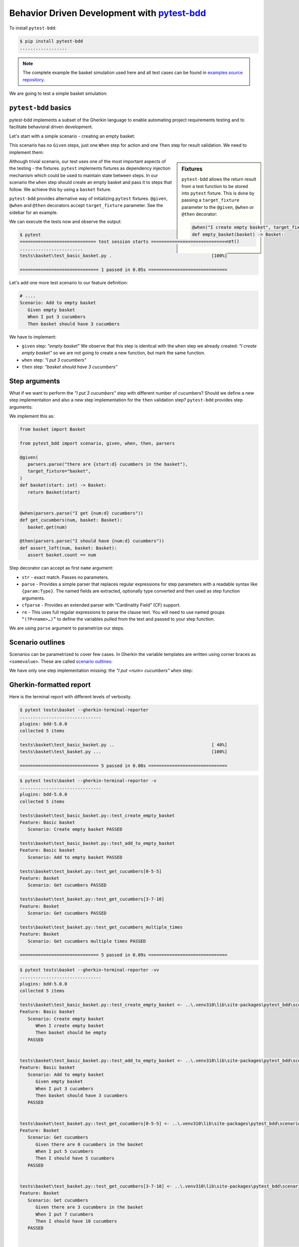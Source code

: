 Behavior Driven Development with `pytest-bdd`_
================================================

To install ``pytest-bdd``:

.. code-block:: console

   $ pip install pytest-bdd
   ..................

.. note::

   The complete example the basket simulation used here and all test cases can be found in `examples source repository`_.

We are going to test a simple basket simulation:

.. code-block:: python
   :caption: basket.py

   class Basket:
      count: int

      def __init__(self, count=None) -> None:
         self.count = count or 0

      def get(self, count):
         if count <= 0:
               raise ValueError(f"Cannot give zero or negative number of cucumbers.")
         if self.count >= count:
               self.count -= count
         else:
               raise ValueError(
                  f"Cannot give you {count} cucumbers. There {self.count} left."
               )
         return count

      def put(self, count):
         if count <= 0:
               raise ValueError(f"Cannot put zero or negative number of cucubmers.")
         self.count += count
         return count

``pytest-bdd`` basics
-----------------------------

pytest-bdd implements a subset of the Gherkin language to enable automating project requirements testing and to facilitate behavioral driven development.

Let's start with a simple scenario - creating an empty basket:

.. code-block:: gherkin
   :caption: feature/basic_basket.feature

   Feature: Basic basket
      Scenario: Create empty basket
         When I create empty basket
         Then basket should be empty

This scenario has no ``Given`` steps, just one ``When`` step for action and one ``Then`` step for result validation. We need to implement them:

.. code-block:: python
   :caption: test_basic_basket.py

   from .basket import Basket
   from pytest_bdd import scenario, given, when, then

   @pytest.fixture
   def basket() -> Basket:
      """Create empty basket."""
      return Basket()

   @scenario("feature/basic_basket.feature", "Create empty basket")
   def test_create_empty_basket():
      pass

   @when("I create empty basket")
   def empty_basket(basket):
      pass

   @then("basket should be empty")
   def assert_empty_basket(basket: Basket):
      assert basket.count == 0

.. sidebar:: Fixtures

   ``pytest-bdd`` allows the return result from a test function to be stored into ``pytest`` fixture. This is done by passing a ``target_fixture`` parameter to the ``@given``, ``@when`` or ``@then`` decorator:

   .. code-block:: python

      @when("I create empty basket", target_fixture="basket")
      def empty_basket(basket) -> Basket:
         return Basket()

Although trivial scenario, our test uses one of the most important aspects of the testing - the fixtures. ``pytest`` implements fixtures as dependency injection mechanism which could be used to maintain state between steps. In our scenario the ``when`` step should create an empty basket and pass it to steps that follow. We achieve this by using a ``basket`` fixture.

``pytest-bdd`` provides alternative way of initializing ``pytest`` fixtures. ``@given``, ``@when`` and ``@then`` decorators accept ``target_fixture`` parameter. See the sidebar for an example.

We can execute the tests now and observe the output:

.. code-block:: console

   $ pytest
   ============================= test session starts =============================
   ........................
   tests\basket\test_basic_basket.py .                                      [100%]

   ============================== 1 passed in 0.05s ==============================

Let's add one more test scenario to our feature definition:

.. code-block:: gherkin

   # ....
   Scenario: Add to empty basket
      Given empty basket
      When I put 3 cucumbers
      Then basket should have 3 cucumbers

We have to implement:

- ``given`` step: *"empty basket"*
  We observe that this step is identical with the ``when`` step we already created: *"I create empty basket"* so we are not going to create a new function, but mark the same function.
- ``when`` step: *"I put 3 cucumbers"*
- ``then`` step: *"basket should have 3 cucumbers"*

.. code-block:: python
   :caption: test_basic_basket.py

   # ...

   @scenario("feature/basic_basket.feature", "Add to empty basket")
   def test_add_to_empty_basket():
      pass

   @given("empty basket", target_fixture="basket")
   @when("I create empty basket", target_fixture="basket")
   def basket():
      return Basket()

   @when("I put 3 cucumbers")
   def put_3_cucumbers(basket: Basket):
      basket.put(3)

   @then("basket should have 3 cucumbers")
   def assert_basket_has_3_cucumbers(basket: Basket):
      assert basket.count == 3


Step arguments
------------------

What if we want to perform the *"I put 3 cucumbers"* step with different number of cucumbers? Should we define a new step implementation and also a new step implementation for the ``then`` validation step? ``pytest-bdd`` provides step arguments:

.. code-block:: gherkin
   :caption: basket.feature

   Feature: Basket
      Scenario: Get cucumbers multiple times
         Given there are 5 cucumbers in the basket
         When I get 1 cucumber
         And I get 3 cucumbers
         Then I should have 1 cucumbers

We implement this as:

.. code-block:: python

   from basket import Basket

   from pytest_bdd import scenario, given, when, then, parsers

   @given(
      parsers.parse("there are {start:d} cucumbers in the basket"),
      target_fixture="basket",
   )
   def basket(start: int) -> Basket:
      return Basket(start)


   @when(parsers.parse("I get {num:d} cucumbers"))
   def get_cucumbers(num, basket: Basket):
      basket.get(num)

   @then(parsers.parse("I should have {num:d} cucumbers"))
   def assert_left(num, basket: Basket):
      assert basket.count == num

Step decorator can accept as first ``name`` argument:

- ``str`` - exact match. Passes no parameters.
- ``parse`` - Provides a simple parser that replaces regular expressions for step parameters with a readable syntax like ``{param:Type}``. The named fields are extracted, optionally type converted and then used as step function arguments.
- ``cfparse`` - Provides an extended parser with “Cardinality Field” (CF) support.
- ``re`` - This uses full regular expressions to parse the clause text. You will need to use named groups ``“(?P<name>…)”`` to define the variables pulled from the text and passed to your step function.

We are using ``parse`` argument to parametrize our steps.


Scenario outlines
-------------------

Scenarios can be parametrized to cover few cases. In Gherkin the variable templates are written using corner braces as ``<somevalue>``. These are called `scenario outlines <https://behat.org/en/v3.0/user_guide/writing_scenarios.html#scenario-outlines>`__:

.. code-block::
   :caption: basket.feature

   # .........
   Scenario Outline: Get cucumbers
      Given there are <start> cucumbers in the basket
      When I put <num> cucumbers
      Then I should have <left> cucumbers

      Examples:
         | start | num | left |
         | 0     | 5   | 5    |
         | 3     | 7   | 10   |

We have only one step implementation missing: the *"I put <num> cucumbers"* ``when`` step:

.. code-block:: python
   :caption: basket.py

   @when(parsers.parse("I put {num:d} cucumbers"))
   def get_cucumbers(num, basket: Basket):
      basket.get(num)

Gherkin-formatted report
----------------------------

Here is the terminal report with different levels of verbosity.

.. code-block:: console

   $ pytest tests\basket --gherkin-terminal-reporter
   ...............................
   plugins: bdd-5.0.0
   collected 5 items

   tests\basket\test_basic_basket.py ..                                     [ 40%]
   tests\basket\test_basket.py ...                                          [100%]

   ============================== 5 passed in 0.08s ==============================


.. code-block:: console

   $ pytest tests\basket --gherkin-terminal-reporter -v
   ...............................
   plugins: bdd-5.0.0
   collected 5 items

   tests\basket\test_basic_basket.py::test_create_empty_basket
   Feature: Basic basket
      Scenario: Create empty basket PASSED

   tests\basket\test_basic_basket.py::test_add_to_empty_basket
   Feature: Basic basket
      Scenario: Add to empty basket PASSED

   tests\basket\test_basket.py::test_get_cucumbers[0-5-5]
   Feature: Basket
      Scenario: Get cucumbers PASSED

   tests\basket\test_basket.py::test_get_cucumbers[3-7-10]
   Feature: Basket
      Scenario: Get cucumbers PASSED

   tests\basket\test_basket.py::test_get_cucumbers_multiple_times
   Feature: Basket
      Scenario: Get cucumbers multiple times PASSED

   ============================== 5 passed in 0.09s ==============================


.. code-block:: console

   $ pytest tests\basket --gherkin-terminal-reporter -vv
   ...............................
   plugins: bdd-5.0.0
   collected 5 items

   tests\basket\test_basic_basket.py::test_create_empty_basket <- ..\.venv310\lib\site-packages\pytest_bdd\scenario.py
   Feature: Basic basket
      Scenario: Create empty basket
         When I create empty basket
         Then basket should be empty
      PASSED


   tests\basket\test_basic_basket.py::test_add_to_empty_basket <- ..\.venv310\lib\site-packages\pytest_bdd\scenario.py
   Feature: Basic basket
      Scenario: Add to empty basket
         Given empty basket
         When I put 3 cucumbers
         Then basket should have 3 cucumbers
      PASSED


   tests\basket\test_basket.py::test_get_cucumbers[0-5-5] <- ..\.venv310\lib\site-packages\pytest_bdd\scenario.py
   Feature: Basket
      Scenario: Get cucumbers
         Given there are 0 cucumbers in the basket
         When I put 5 cucumbers
         Then I should have 5 cucumbers
      PASSED


   tests\basket\test_basket.py::test_get_cucumbers[3-7-10] <- ..\.venv310\lib\site-packages\pytest_bdd\scenario.py
   Feature: Basket
      Scenario: Get cucumbers
         Given there are 3 cucumbers in the basket
         When I put 7 cucumbers
         Then I should have 10 cucumbers
      PASSED


   tests\basket\test_basket.py::test_get_cucumbers_multiple_times <- ..\.venv310\lib\site-packages\pytest_bdd\scenario.py
   Feature: Basket
      Scenario: Get cucumbers multiple times
         Given there are 5 cucumbers in the basket
         When I get 1 cucumber from the basket
         And I get 3 cucumbers from the basket
         Then I should have 1 cucumbers in the basket
      PASSED


   ============================== 5 passed in 0.11s ==============================


Cucumber JSON output
----------------------

.. code-block:: console

   $ pytest pytest tests\basket --cucumber-json=bdd-result.json
   ......................

.. code-block:: json
   :caption: bdd-result.json

   [{
         "keyword": "Feature",
         "uri": "basket\\feature/basic_basket.feature",
         "name": "Basic basket",
         "id": "basket\\feature/basic_basket.feature",
         "line": 1,
         "description": "",
         "tags": [],
         "elements": [{
                  "keyword": "Scenario",
                  "id": "test_create_empty_basket",
                  "name": "Create empty basket",
                  "line": 2,
                  "description": "",
                  "tags": [],
                  "type": "scenario",
                  "steps": [{
                           "keyword": "When",
                           "name": "I create empty basket",
                           "line": 3,
                           "match": {
                              "location": ""
                           },
                           "result": {
                              "status": "passed",
                              "duration": 116700
                           }
                     }, {
                           "keyword": "Then",
                           "name": "basket should be empty",
                           "line": 4,
                           "match": {
                              "location": ""
                           },
                           "result": {
                              "status": "passed",
                              "duration": 50299
                           }
                     }
                  ]
               }, {
                  "keyword": "Scenario",
                  "id": "test_add_to_empty_basket",
                  "name": "Add to empty basket",
                  "line": 6,
                  "description": "",
                  "tags": [],
                  "type": "scenario",
                  "steps": [{
                           "keyword": "Given",
                           "name": "empty basket",
                           "line": 7,
                           "match": {
                              "location": ""
                           },
                           "result": {
                              "status": "passed",
                              "duration": 74599
                           }
                     }, {
                           "keyword": "When",
                           "name": "I put 3 cucumbers",
                           "line": 8,
                           "match": {
                              "location": ""
                           },
                           "result": {
                              "status": "passed",
                              "duration": 42600
                           }
                     }, {
                           "keyword": "Then",
                           "name": "basket should have 3 cucumbers",
                           "line": 9,
                           "match": {
                              "location": ""
                           },
                           "result": {
                              "status": "passed",
                              "duration": 33499
                           }
                     }
                  ]
               }
         ]
      }, {
         "keyword": "Feature",
         "uri": "feature\\basket.feature",
         "name": "Basket",
         "id": "feature\\basket.feature",
         "line": 1,
         "description": "",
         "tags": [],
         "elements": [{
                  "keyword": "Scenario",
                  "id": "test_get_cucumbers[0-5-5]",
                  "name": "Get cucumbers",
                  "line": 2,
                  "description": "",
                  "tags": [],
                  "type": "scenario",
                  "steps": [{
                           "keyword": "Given",
                           "name": "there are 0 cucumbers in the basket",
                           "line": 3,
                           "match": {
                              "location": ""
                           },
                           "result": {
                              "status": "passed",
                              "duration": 91200
                           }
                     }, {
                           "keyword": "When",
                           "name": "I put 5 cucumbers",
                           "line": 4,
                           "match": {
                              "location": ""
                           },
                           "result": {
                              "status": "passed",
                              "duration": 92600
                           }
                     }, {
                           "keyword": "Then",
                           "name": "I should have 5 cucumbers",
                           "line": 5,
                           "match": {
                              "location": ""
                           },
                           "result": {
                              "status": "passed",
                              "duration": 68099
                           }
                     }
                  ]
               }, {
                  "keyword": "Scenario",
                  "id": "test_get_cucumbers[3-7-10]",
                  "name": "Get cucumbers",
                  "line": 2,
                  "description": "",
                  "tags": [],
                  "type": "scenario",
                  "steps": [{
                           "keyword": "Given",
                           "name": "there are 3 cucumbers in the basket",
                           "line": 3,
                           "match": {
                              "location": ""
                           },
                           "result": {
                              "status": "passed",
                              "duration": 96899
                           }
                     }, {
                           "keyword": "When",
                           "name": "I put 7 cucumbers",
                           "line": 4,
                           "match": {
                              "location": ""
                           },
                           "result": {
                              "status": "passed",
                              "duration": 55499
                           }
                     }, {
                           "keyword": "Then",
                           "name": "I should have 10 cucumbers",
                           "line": 5,
                           "match": {
                              "location": ""
                           },
                           "result": {
                              "status": "passed",
                              "duration": 46000
                           }
                     }
                  ]
               }, {
                  "keyword": "Scenario",
                  "id": "test_get_cucumbers_multiple_times",
                  "name": "Get cucumbers multiple times",
                  "line": 12,
                  "description": "",
                  "tags": [],
                  "type": "scenario",
                  "steps": [{
                           "keyword": "Given",
                           "name": "there are 5 cucumbers in the basket",
                           "line": 13,
                           "match": {
                              "location": ""
                           },
                           "result": {
                              "status": "passed",
                              "duration": 107100
                           }
                     }, {
                           "keyword": "When",
                           "name": "I get 1 cucumber from the basket",
                           "line": 14,
                           "match": {
                              "location": ""
                           },
                           "result": {
                              "status": "passed",
                              "duration": 53600
                           }
                     }, {
                           "keyword": "And",
                           "name": "I get 3 cucumbers from the basket",
                           "line": 15,
                           "match": {
                              "location": ""
                           },
                           "result": {
                              "status": "passed",
                              "duration": 48300
                           }
                     }, {
                           "keyword": "Then",
                           "name": "I should have 1 cucumbers in the basket",
                           "line": 16,
                           "match": {
                              "location": ""
                           },
                           "result": {
                              "status": "passed",
                              "duration": 46500
                           }
                     }
                  ]
               }
         ]
      }
   ]


Passing context across steps
-----------------------------------------

`Behave`_ framework has no fixtures and uses generic catch-them-all context to pass across test steps. Many newcomers to the ``pytest`` and ``pytest-bdd`` world are wondering how to do the same with ``pytest-bdd``. Read further to find how.

.. warning:: Use context wisely and with caution

   Although passing context between steps is easy, genreally it should be considered code smell:

   - Increases coupling between steps
   - Makes dependencies implicit and obscure

   It is recommended to use explicit fixtures instead. Initialize necessary fixtures by ``given`` steps. Pass the fixtures further to other steps as explicit ``pytest`` fixtures.


``Pytest-bdd`` is a ``pytest`` plugin. This makes it possible to use ``pytest`` fixture to maintain state across test steps as context. Below is an example scenario and steps implementation which uses a dictionary as generic context to pass across steps.

.. code-block:: gherkin
   :caption: context.feature

   Feature: Context with pytest-bdd
      Scenario: Context is passed
         When I run a step which updates the context
         Then context is updated

.. code-block:: python
   :caption: test_context.py

   import pytest
   from pytest_bdd import scenarios, when, then

   scenarios("./context.feature")

   @pytest.fixture(autouse=True)
   def ctx():
      yield {}

   @when("I run a step which updates the context")
   def when_update_context(ctx):
      ctx["updated"] = True

   @then("context is updated")
   def context_updated(ctx):
      assert "updated" in ctx
      assert ctx["updated"] is True

Further reading
----------------

- `Pytest-bdd documentation`_ is the ultimate reference when it comes to ``pytest-bdd``.
- Andrew Knight has created a great `Behavior Driven Python with pytest-bdd`_ course on Applitools's Test Automation University.

.. _`behave`: https://behave.readthedocs.io/en/stable/
.. _`Behavior Driven Python with pytest-bdd`: `pytest-bdd TAU course`_
.. _`examples source repository`: https://github.com/ivangeorgiev/python-refs/tree/main/src/python_refs/pytest_bdd
.. _`pytest-bdd`: `pytest-bdd source`_
.. _`pytest-bdd documentation`: https://pytest-bdd.readthedocs.io/en/latest/
.. _`pytest-bdd source`: https://github.com/pytest-dev/pytest-bdd
.. _`Test Automation University`: https://testautomationu.applitools.com/
.. _`pytest-bdd TAU course`: https://testautomationu.applitools.com/behavior-driven-python-with-pytest-bdd/
